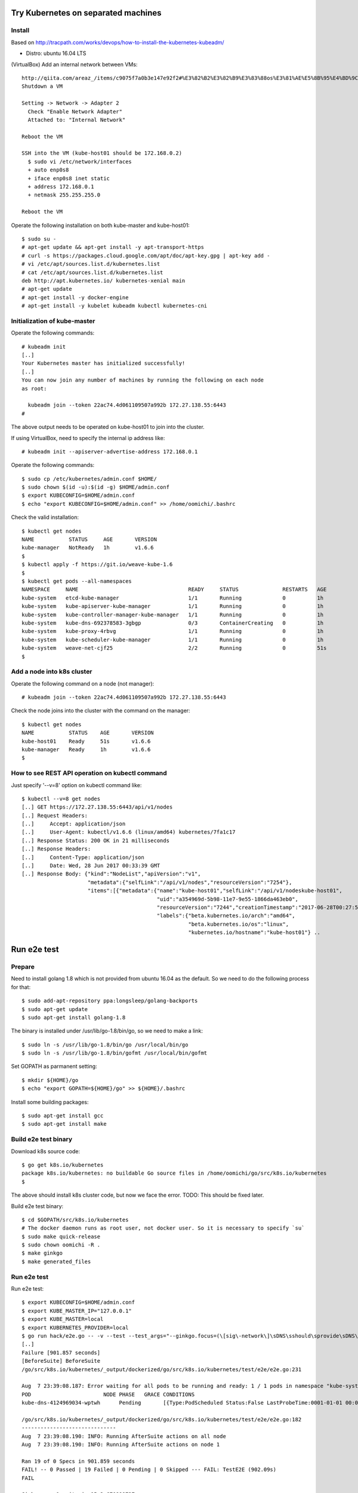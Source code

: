Try Kubernetes on separated machines
====================================

Install
-------

Based on http://tracpath.com/works/devops/how-to-install-the-kubernetes-kubeadm/

- Distro: ubuntu 16.04 LTS

(VirtualBox) Add an internal network between VMs::

 http://qiita.com/areaz_/items/c9075f7a0b3e147e92f2#%E3%82%B2%E3%82%B9%E3%83%88os%E3%81%AE%E5%8B%95%E4%BD%9C%E7%A2%BA%E8%AA%8D
 Shutdown a VM

 Setting -> Network -> Adapter 2
   Check "Enable Network Adapter"
   Attached to: "Internal Network"

 Reboot the VM

 SSH into the VM (kube-host01 should be 172.168.0.2)
   $ sudo vi /etc/network/interfaces
   + auto enp0s8
   + iface enp0s8 inet static
   + address 172.168.0.1
   + netmask 255.255.255.0

 Reboot the VM

Operate the following installation on both kube-master and kube-host01::

 $ sudo su -
 # apt-get update && apt-get install -y apt-transport-https
 # curl -s https://packages.cloud.google.com/apt/doc/apt-key.gpg | apt-key add -
 # vi /etc/apt/sources.list.d/kubernetes.list
 # cat /etc/apt/sources.list.d/kubernetes.list
 deb http://apt.kubernetes.io/ kubernetes-xenial main
 # apt-get update
 # apt-get install -y docker-engine
 # apt-get install -y kubelet kubeadm kubectl kubernetes-cni

Initialization of kube-master
-----------------------------

Operate the following commands::

 # kubeadm init
 [..]
 Your Kubernetes master has initialized successfully!
 [..]
 You can now join any number of machines by running the following on each node
 as root:

   kubeadm join --token 22ac74.4d061109507a992b 172.27.138.55:6443
 #

The above output needs to be operated on kube-host01 to join into the cluster.

If using VirtualBox, need to specify the internal ip address like::

 # kubeadm init --apiserver-advertise-address 172.168.0.1

Operate the following commands::

 $ sudo cp /etc/kubernetes/admin.conf $HOME/
 $ sudo chown $(id -u):$(id -g) $HOME/admin.conf
 $ export KUBECONFIG=$HOME/admin.conf
 $ echo "export KUBECONFIG=$HOME/admin.conf" >> /home/oomichi/.bashrc

Check the valid installation::

 $ kubectl get nodes
 NAME           STATUS     AGE       VERSION
 kube-manager   NotReady   1h        v1.6.6
 $
 $ kubectl apply -f https://git.io/weave-kube-1.6
 $
 $ kubectl get pods --all-namespaces
 NAMESPACE     NAME                                   READY     STATUS              RESTARTS   AGE
 kube-system   etcd-kube-manager                      1/1       Running             0          1h
 kube-system   kube-apiserver-kube-manager            1/1       Running             0          1h
 kube-system   kube-controller-manager-kube-manager   1/1       Running             0          1h
 kube-system   kube-dns-692378583-3gbgp               0/3       ContainerCreating   0          1h
 kube-system   kube-proxy-4rbvg                       1/1       Running             0          1h
 kube-system   kube-scheduler-kube-manager            1/1       Running             0          1h
 kube-system   weave-net-cjf25                        2/2       Running             0          51s
 $

Add a node into k8s cluster
---------------------------

Operate the following command on a node (not manager)::

 # kubeadm join --token 22ac74.4d061109507a992b 172.27.138.55:6443

Check the node joins into the cluster with the command on the manager::

 $ kubectl get nodes
 NAME           STATUS    AGE       VERSION
 kube-host01    Ready     51s       v1.6.6
 kube-manager   Ready     1h        v1.6.6
 $

How to see REST API operation on kubectl command
------------------------------------------------

Just specify '--v=8' option on kubectl command like::

 $ kubectl --v=8 get nodes
 [..] GET https://172.27.138.55:6443/api/v1/nodes
 [..] Request Headers:
 [..]     Accept: application/json
 [..]     User-Agent: kubectl/v1.6.6 (linux/amd64) kubernetes/7fa1c17
 [..] Response Status: 200 OK in 21 milliseconds
 [..] Response Headers:
 [..]     Content-Type: application/json
 [..]     Date: Wed, 28 Jun 2017 00:33:39 GMT
 [..] Response Body: {"kind":"NodeList","apiVersion":"v1",
                      "metadata":{"selfLink":"/api/v1/nodes","resourceVersion":"7254"},
                      "items":[{"metadata":{"name":"kube-host01","selfLink":"/api/v1/nodeskube-host01",
                                            "uid":"a354969d-5b98-11e7-9e55-1866da463eb0",
                                            "resourceVersion":"7244","creationTimestamp":"2017-06-28T00:27:59Z",
                                            "labels":{"beta.kubernetes.io/arch":"amd64",
                                                      "beta.kubernetes.io/os":"linux",
                                                      "kubernetes.io/hostname":"kube-host01"} ..

Run e2e test
============

Prepare
-------

Need to install golang 1.8 which is not provided from ubuntu 16.04 as the
default. So we need to do the following process for that::

 $ sudo add-apt-repository ppa:longsleep/golang-backports
 $ sudo apt-get update
 $ sudo apt-get install golang-1.8

The binary is installed under /usr/lib/go-1.8/bin/go, so we need to make
a link::

 $ sudo ln -s /usr/lib/go-1.8/bin/go /usr/local/bin/go
 $ sudo ln -s /usr/lib/go-1.8/bin/gofmt /usr/local/bin/gofmt

Set GOPATH as parmanent setting::

 $ mkdir ${HOME}/go
 $ echo "export GOPATH=${HOME}/go" >> ${HOME}/.bashrc

Install some building packages::

 $ sudo apt-get install gcc
 $ sudo apt-get install make

Build e2e test binary
---------------------

Download k8s source code::

 $ go get k8s.io/kubernetes
 package k8s.io/kubernetes: no buildable Go source files in /home/oomichi/go/src/k8s.io/kubernetes
 $

The above should install k8s cluster code, but now we face the error.
TODO: This should be fixed later.

Build e2e test binary::

 $ cd $GOPATH/src/k8s.io/kubernetes
 # The docker daemon runs as root user, not docker user. So it is necessary to specify `su`
 $ sudo make quick-release
 $ sudo chown oomichi -R .
 $ make ginkgo
 $ make generated_files

Run e2e test
------------

Run e2e test::

 $ export KUBECONFIG=$HOME/admin.conf
 $ export KUBE_MASTER_IP="127.0.0.1"
 $ export KUBE_MASTER=local
 $ export KUBERNETES_PROVIDER=local
 $ go run hack/e2e.go -- -v --test --test_args="--ginkgo.focus=(\[sig\-network\]\sDNS\sshould\sprovide\sDNS\sfor\sservices\s\[Conformance\])|(\[sig\-apps\]\sReplicaSet\sshould\sserve\sa\sbasic\simage\son\seach\sreplica\swith\sa\spublic\simage\s\[Conformance\])|(\[k8s\.io\]\sServiceAccounts\sshould\smount\san\sAPI\stoken\sinto\spods\s\[Conformance\])|(\[k8s\.io\]\sProjected\sshould\sbe\sconsumable\sfrom\spods\sin\svolume\s\[Conformance\]\s\[sig\-storage\])|(\[k8s\.io\]\sNetworking\s\[k8s\.io\]\sGranular\sChecks:\sPods\sshould\sfunction\sfor\sintra\-pod\scommunication)|(\[k8s\.io\]\sEmptyDir\svolumes\sshould\ssupport)"
 [..]
 Failure [901.857 seconds]
 [BeforeSuite] BeforeSuite
 /go/src/k8s.io/kubernetes/_output/dockerized/go/src/k8s.io/kubernetes/test/e2e/e2e.go:231

 Aug  7 23:39:08.187: Error waiting for all pods to be running and ready: 1 / 1 pods in namespace "kube-system" are NOT in RUNNING and READY state in 10m0s
 POD                       NODE PHASE   GRACE CONDITIONS
 kube-dns-4124969034-wptwh      Pending       [{Type:PodScheduled Status:False LastProbeTime:0001-01-01 00:00:00 +0000 UTC LastTransitionTime:2017-08-07 21:07:52 -0700 PDT Reason:Unschedulable Message:no nodes available to schedule pods}]

 /go/src/k8s.io/kubernetes/_output/dockerized/go/src/k8s.io/kubernetes/test/e2e/e2e.go:182
 ------------------------------
 Aug  7 23:39:08.190: INFO: Running AfterSuite actions on all node
 Aug  7 23:39:08.190: INFO: Running AfterSuite actions on node 1

 Ran 19 of 0 Specs in 901.859 seconds
 FAIL! -- 0 Passed | 19 Failed | 0 Pending | 0 Skipped --- FAIL: TestE2E (902.09s)
 FAIL

 Ginkgo ran 1 suite in 15m2.670899727s
 Test Suite Failed
 !!! Error in ./hack/ginkgo-e2e.sh:132
   Error in ./hack/ginkgo-e2e.sh:132. '"${ginkgo}" "${ginkgo_args[@]:+${ginkgo_args[@]}}" "${e2e_test}" -- "${auth_config[@]:+${auth_config[@]}}" --ginkgo.flakeAttempts="${FLAKE_ATTEMPTS}" --host="${KUBE_MASTER_URL}" --provider="${KUBERNETES_PROVIDER}" --gce-project="${PROJECT:-}" --gce-zone="${ZONE:-}" --gce-region="${REGION:-}" --gce-multizone="${MULTIZONE:-false}" --gke-cluster="${CLUSTER_NAME:-}" --kube-master="${KUBE_MASTER:-}" --cluster-tag="${CLUSTER_ID:-}" --cloud-config-file="${CLOUD_CONFIG:-}" --repo-root="${KUBE_ROOT}" --node-instance-group="${NODE_INSTANCE_GROUP:-}" --prefix="${KUBE_GCE_INSTANCE_PREFIX:-e2e}" --network="${KUBE_GCE_NETWORK:-${KUBE_GKE_NETWORK:-e2e}}" --node-tag="${NODE_TAG:-}" --master-tag="${MASTER_TAG:-}" --federated-kube-context="${FEDERATION_KUBE_CONTEXT:-e2e-federation}" ${KUBE_CONTAINER_RUNTIME:+"--container-runtime=${KUBE_CONTAINER_RUNTIME}"} ${MASTER_OS_DISTRIBUTION:+"--master-os-distro=${MASTER_OS_DISTRIBUTION}"} ${NODE_OS_DISTRIBUTION:+"--node-os-distro=${NODE_OS_DISTRIBUTION}"} ${NUM_NODES:+"--num-nodes=${NUM_NODES}"} ${E2E_REPORT_DIR:+"--report-dir=${E2E_REPORT_DIR}"} ${E2E_REPORT_PREFIX:+"--report-prefix=${E2E_REPORT_PREFIX}"} "${@:-}"' exited with status 1
 Call stack:
   1: ./hack/ginkgo-e2e.sh:132 main(...)
 Exiting with status 1
 2017/08/07 23:39:08 util.go:133: Step './hack/ginkgo-e2e.sh --ginkgo.focus=(\[sig\-network\]\sDNS\sshould\sprovide\sDNS\sfor\sservices\s\[Conformance\])|(\[sig\-apps\]\sReplicaSet\sshould\sserve\sa\sbasic\simage\son\seach\sreplica\swith\sa\spublic\simage\s\[Conformance\])|(\[k8s\.io\]\sServiceAccounts\sshould\smount\san\sAPI\stoken\sinto\spods\s\[Conformance\])|(\[k8s\.io\]\sProjected\sshould\sbe\sconsumable\sfrom\spods\sin\svolume\s\[Conformance\]\s\[sig\-storage\])|(\[k8s\.io\]\sNetworking\s\[k8s\.io\]\sGranular\sChecks:\sPods\sshould\sfunction\sfor\sintra\-pod\scommunication)|(\[k8s\.io\]\sEmptyDir\svolumes\sshould\ssupport)' finished in 15m2.74495882s
 2017/08/07 23:39:08 main.go:241: Something went wrong: encountered 1 errors: [error during ./hack/ginkgo-e2e.sh --ginkgo.focus=(\[sig\-network\]\sDNS\sshould\sprovide\sDNS\sfor\sservices\s\[Conformance\])|(\[sig\-apps\]\sReplicaSet\sshould\sserve\sa\sbasic\simage\son\seach\sreplica\swith\sa\spublic\simage\s\[Conformance\])|(\[k8s\.io\]\sServiceAccounts\sshould\smount\san\sAPI\stoken\sinto\spods\s\[Conformance\])|(\[k8s\.io\]\sProjected\sshould\sbe\sconsumable\sfrom\spods\sin\svolume\s\[Conformance\]\s\[sig\-storage\])|(\[k8s\.io\]\sNetworking\s\[k8s\.io\]\sGranular\sChecks:\sPods\sshould\sfunction\sfor\sintra\-pod\scommunication)|(\[k8s\.io\]\sEmptyDir\svolumes\sshould\ssupport): exit status 1]
 2017/08/07 23:39:08 e2e.go:78: err: exit status 1
 exit status 1

